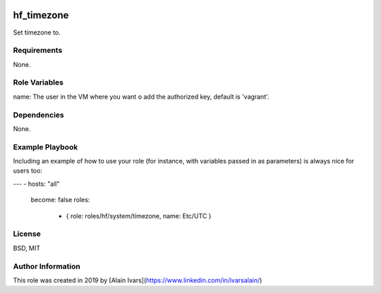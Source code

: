 
.. image:: https://api.travis-ci.org/alainivars/ansible-roles.svg?branch=master
    :target: http://travis-ci.org/alainivars/ansible-role
    :alt: Build status

hf_timezone
===========

Set timezone to.

Requirements
------------

None.

Role Variables
--------------

name: The user in the VM where you want o add the authorized key, default is 'vagrant'.

Dependencies
------------

None.

Example Playbook
----------------

Including an example of how to use your role (for instance, with variables passed in as parameters) is always nice for users too:

---
- hosts: "all"
  become: false
  roles:
    - { role: roles/hf/system/timezone, name: Etc/UTC }


License
-------

BSD, MIT

Author Information
------------------

This role was created in 2019 by [Alain Ivars](https://www.linkedin.com/in/ivarsalain/)
